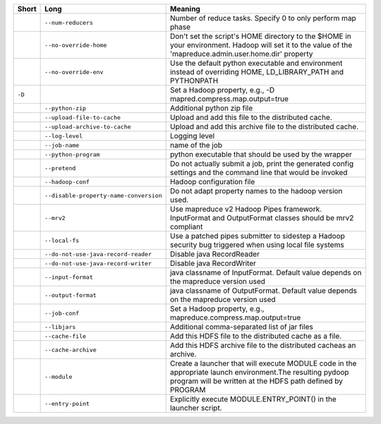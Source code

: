+--------+----------------------------------------+------------------------------------------------------------------------------------------------------------------------------------------------------------------------+
| Short  | Long                                   | Meaning                                                                                                                                                                |
+========+========================================+========================================================================================================================================================================+
|        | ``--num-reducers``                     | Number of reduce tasks. Specify 0 to only perform map phase                                                                                                            |
+--------+----------------------------------------+------------------------------------------------------------------------------------------------------------------------------------------------------------------------+
|        | ``--no-override-home``                 | Don't set the script's HOME directory to the $HOME in your environment.  Hadoop will set it to the value of the 'mapreduce.admin.user.home.dir' property               |
+--------+----------------------------------------+------------------------------------------------------------------------------------------------------------------------------------------------------------------------+
|        | ``--no-override-env``                  | Use the default python executable and environment instead of overriding HOME, LD_LIBRARY_PATH and PYTHONPATH                                                           |
+--------+----------------------------------------+------------------------------------------------------------------------------------------------------------------------------------------------------------------------+
| ``-D`` |                                        | Set a Hadoop property, e.g., -D mapred.compress.map.output=true                                                                                                        |
+--------+----------------------------------------+------------------------------------------------------------------------------------------------------------------------------------------------------------------------+
|        | ``--python-zip``                       | Additional python zip file                                                                                                                                             |
+--------+----------------------------------------+------------------------------------------------------------------------------------------------------------------------------------------------------------------------+
|        | ``--upload-file-to-cache``             | Upload and add this file to the distributed cache.                                                                                                                     |
+--------+----------------------------------------+------------------------------------------------------------------------------------------------------------------------------------------------------------------------+
|        | ``--upload-archive-to-cache``          | Upload and add this archive file to the distributed cache.                                                                                                             |
+--------+----------------------------------------+------------------------------------------------------------------------------------------------------------------------------------------------------------------------+
|        | ``--log-level``                        | Logging level                                                                                                                                                          |
+--------+----------------------------------------+------------------------------------------------------------------------------------------------------------------------------------------------------------------------+
|        | ``--job-name``                         | name of the job                                                                                                                                                        |
+--------+----------------------------------------+------------------------------------------------------------------------------------------------------------------------------------------------------------------------+
|        | ``--python-program``                   | python executable that should be used by the wrapper                                                                                                                   |
+--------+----------------------------------------+------------------------------------------------------------------------------------------------------------------------------------------------------------------------+
|        | ``--pretend``                          | Do not actually submit a job, print the generated config settings and the command line that would be invoked                                                           |
+--------+----------------------------------------+------------------------------------------------------------------------------------------------------------------------------------------------------------------------+
|        | ``--hadoop-conf``                      | Hadoop configuration file                                                                                                                                              |
+--------+----------------------------------------+------------------------------------------------------------------------------------------------------------------------------------------------------------------------+
|        | ``--disable-property-name-conversion`` | Do not adapt property names to the hadoop version used.                                                                                                                |
+--------+----------------------------------------+------------------------------------------------------------------------------------------------------------------------------------------------------------------------+
|        | ``--mrv2``                             | Use mapreduce v2 Hadoop Pipes framework. InputFormat and OutputFormat classes should be mrv2 compliant                                                                 |
+--------+----------------------------------------+------------------------------------------------------------------------------------------------------------------------------------------------------------------------+
|        | ``--local-fs``                         | Use a patched pipes submitter to sidestep a Hadoop security bug triggered when using local file systems                                                                |
+--------+----------------------------------------+------------------------------------------------------------------------------------------------------------------------------------------------------------------------+
|        | ``--do-not-use-java-record-reader``    | Disable java RecordReader                                                                                                                                              |
+--------+----------------------------------------+------------------------------------------------------------------------------------------------------------------------------------------------------------------------+
|        | ``--do-not-use-java-record-writer``    | Disable java RecordWriter                                                                                                                                              |
+--------+----------------------------------------+------------------------------------------------------------------------------------------------------------------------------------------------------------------------+
|        | ``--input-format``                     | java classname of InputFormat.  Default value depends on the mapreduce version used                                                                                    |
+--------+----------------------------------------+------------------------------------------------------------------------------------------------------------------------------------------------------------------------+
|        | ``--output-format``                    | java classname of OutputFormat.  Default value depends on the mapreduce version used                                                                                   |
+--------+----------------------------------------+------------------------------------------------------------------------------------------------------------------------------------------------------------------------+
|        | ``--job-conf``                         | Set a Hadoop property, e.g., mapreduce.compress.map.output=true                                                                                                        |
+--------+----------------------------------------+------------------------------------------------------------------------------------------------------------------------------------------------------------------------+
|        | ``--libjars``                          | Additional comma-separated list of jar files                                                                                                                           |
+--------+----------------------------------------+------------------------------------------------------------------------------------------------------------------------------------------------------------------------+
|        | ``--cache-file``                       | Add this HDFS file to the distributed cache as a file.                                                                                                                 |
+--------+----------------------------------------+------------------------------------------------------------------------------------------------------------------------------------------------------------------------+
|        | ``--cache-archive``                    | Add this HDFS archive file to the distributed cacheas an archive.                                                                                                      |
+--------+----------------------------------------+------------------------------------------------------------------------------------------------------------------------------------------------------------------------+
|        | ``--module``                           | Create a launcher that will execute MODULE code in the appropriate launch environment.The resulting pydoop program will be written at the HDFS path defined by PROGRAM |
+--------+----------------------------------------+------------------------------------------------------------------------------------------------------------------------------------------------------------------------+
|        | ``--entry-point``                      | Explicitly execute MODULE.ENTRY_POINT() in the launcher script.                                                                                                        |
+--------+----------------------------------------+------------------------------------------------------------------------------------------------------------------------------------------------------------------------+

